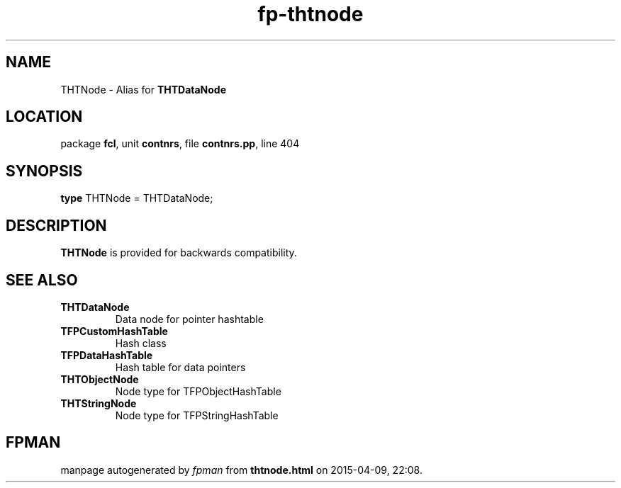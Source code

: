 .\" file autogenerated by fpman
.TH "fp-thtnode" 3 "2014-03-14" "fpman" "Free Pascal Programmer's Manual"
.SH NAME
THTNode - Alias for \fBTHTDataNode\fR 
.SH LOCATION
package \fBfcl\fR, unit \fBcontnrs\fR, file \fBcontnrs.pp\fR, line 404
.SH SYNOPSIS
\fBtype\fR THTNode = THTDataNode;
.SH DESCRIPTION
\fBTHTNode\fR is provided for backwards compatibility.


.SH SEE ALSO
.TP
.B THTDataNode
Data node for pointer hashtable
.TP
.B TFPCustomHashTable
Hash class
.TP
.B TFPDataHashTable
Hash table for data pointers
.TP
.B THTObjectNode
Node type for TFPObjectHashTable
.TP
.B THTStringNode
Node type for TFPStringHashTable

.SH FPMAN
manpage autogenerated by \fIfpman\fR from \fBthtnode.html\fR on 2015-04-09, 22:08.

